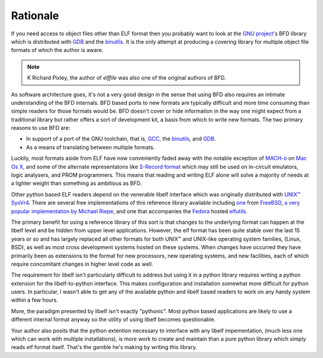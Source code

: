 ===========
 Rationale
===========

If you need access to object files other than ELF format then you
probably want to look at the `GNU project <http://gnu.org>`_'s BFD
library which is distributed with `GDB
<http://www.gnu.org/software/gdb>`_ and the `binutils
<http://www.gnu.org/software/binutils>`_.  It is the only attempt at
producing a covering library for multiple object file formats of which
the author is aware.

.. note:: K Richard Pixley, the author of *elffile* was also one of
    the original authors of BFD.

As software architecture goes, it's not a very good design in the
sense that using BFD also requires an intimate understanding of the
BFD internals.  BFD based ports to new formats are typically difficult
and more time consuming than simple readers for those formats would
be. BFD doesn't cover or hide information in the way one might expect
from a traditional library but rather offers a sort of development
kit, a basis from which to write new formats.  The two primary reasons
to use BFD are:

* In support of a port of the GNU toolchain, that is, `GCC <http://www.gnu.org/software/gcc>`_,
  the `binutils <http://www.gnu.org/software/binutils>`_,
  and `GDB <http://www.gnu.org/software/gdb>`_.
* As a means of translating between multiple formats.

Luckily, most formats aside from ELF have now conveniently faded away
with the notable exception of `MACH-o
<http://en.wikipedia.org/wiki/Mach-O>`_ on `Mac Os X
<http://en.wikipedia.org/wiki/Mac_OS_X>`_, and some of the alternate
representatons like `S-Record format
<http://en.wikipedia.org/wiki/SREC_%28file_format%29>`_ which may
still be used on in-circuit emulators, logic analysers, and PROM
programmers.  This means that reading and writing ELF alone will solve
a majority of needs at a lighter weight than something as ambitious as
BFD.

Other python based ELF readers depend on the venerable libelf
interface which was originally distributed with `UNIX™ SysVr4
<http://en.wikipedia.org/wiki/System_V_Release_4>`_.  There are
several free implementations of this reference library available
including `one <http://wiki.freebsd.org/LibElf>`_ from `FreeBSD
<http://www.freebsd.org>`_, `a very popular implementation by Michael
Riepe <http://www.mr511.de/software/english.html>`_, and one that
accompanies the `Fedora <http://fedoraproject.org>`_ hosted `elfutils
<https://fedorahosted.org/elfutils>`_.

The primary benefit for using a reference library of this sort is that
changes to the underlying format can happen at the libelf level and be
hidden from upper level applications.  However, the elf format has
been quite stable over the last 15 years or so and has largely
replaced all other formats for both UNIX™ and UNIX-like operating
system families, (Linux, BSD), as well as most cross development
systems hosted on these systems.  When changes have occurred they have
primarily been as extensions to the format for new processors, new
operating systems, and new facilities, each of which require
concomitant changes in higher level code as well.

The requirement for libelf isn't particularly difficult to address but
using it in a python library requires writing a python extension for
the libelf-to-python interface.  This makes configuration and
installation somewhat more difficult for python users.  In particular,
I wasn't able to get any of the available python and libelf based
readers to work on any handy system within a few hours.

More, the paradigm presented by libelf isn't exactly "pythonic".  Most
python based applications are likely to use a different internal
format anyway so the utility of using libelf becomes questionable.

Your author also posits that the python extention necessary to
interface with any libelf impementation, (much less one which can work
with multiple installations), is more work to create and maintain than
a pure python library which simply reads elf format itself.  That's
the gamble he's making by writing this library.
